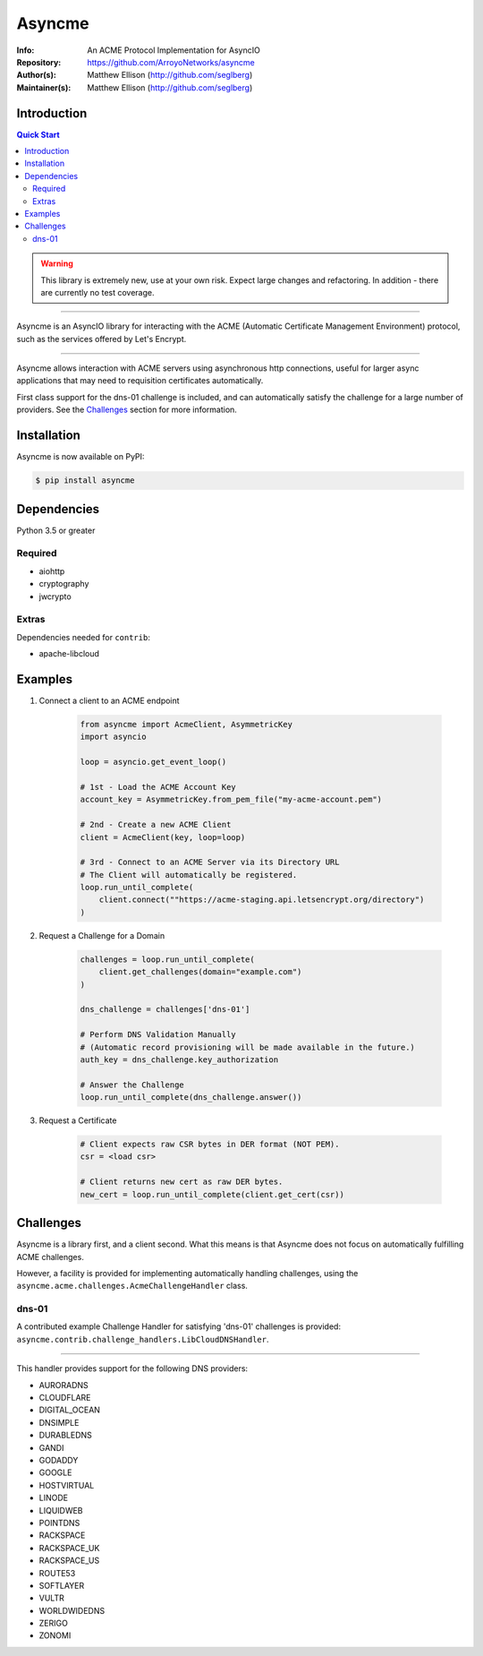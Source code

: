 =======
Asyncme
=======

:Info: An ACME Protocol Implementation for AsyncIO
:Repository: https://github.com/ArroyoNetworks/asyncme
:Author(s): Matthew Ellison (http://github.com/seglberg)
:Maintainer(s): Matthew Ellison (http://github.com/seglberg)

.. TRAVIS CI NYI .. image:: https://travis-ci.org/ArroyoNetworks/asyncme.svg?branch=master
    :target: https://travis-ci.org/ArroyoNetworks/asyncme

.. image:: https://img.shields.io/codecov/c/github/ArroyoNetworks/asyncme/master.svg?maxAge=2592000
    :target: https://codecov.io/github/ArroyoNetworks/asyncme?branch=master

.. image:: https://img.shields.io/pypi/v/asyncme.svg
    :target: https://pypi.python.org/pypi/asyncme/

.. image:: https://img.shields.io/github/license/ArroyoNetworks/asyncme.svg
    :target: https://github.com/ArroyoNetworks/asyncme/blob/master/LICENSE


Introduction
============

.. contents:: Quick Start
   :depth: 2

.. warning::

    This library is extremely new, use at your own risk. Expect large
    changes and refactoring. In addition - there are currently no
    test coverage.

------------------

Asyncme is an AsyncIO library for interacting with the ACME (Automatic
Certificate Management Environment) protocol, such as the services offered by
Let's Encrypt.

------------------

Asyncme allows interaction with ACME servers using asynchronous http
connections, useful for larger async applications that may need to requisition
certificates automatically.

First class support for the dns-01 challenge is included, and can automatically
satisfy the challenge for a large number of providers. See the `Challenges`_
section for more information.


Installation
============
Asyncme is now available on PyPI:

.. code:: console

    $ pip install asyncme

Dependencies
============
Python 3.5 or greater

Required
--------

- aiohttp
- cryptography
- jwcrypto

Extras
------

Dependencies needed for ``contrib``:

- apache-libcloud


Examples
========

1. Connect a client to an ACME endpoint

    .. code:: python

        from asyncme import AcmeClient, AsymmetricKey
        import asyncio

        loop = asyncio.get_event_loop()

        # 1st - Load the ACME Account Key
        account_key = AsymmetricKey.from_pem_file("my-acme-account.pem")

        # 2nd - Create a new ACME Client
        client = AcmeClient(key, loop=loop)

        # 3rd - Connect to an ACME Server via its Directory URL
        # The Client will automatically be registered.
        loop.run_until_complete(
            client.connect(""https://acme-staging.api.letsencrypt.org/directory")
        )


2. Request a Challenge for a Domain

    .. code:: python

        challenges = loop.run_until_complete(
            client.get_challenges(domain="example.com")
        )

        dns_challenge = challenges['dns-01']

        # Perform DNS Validation Manually
        # (Automatic record provisioning will be made available in the future.)
        auth_key = dns_challenge.key_authorization

        # Answer the Challenge
        loop.run_until_complete(dns_challenge.answer())


3. Request a Certificate

    .. code:: python

        # Client expects raw CSR bytes in DER format (NOT PEM).
        csr = <load csr>

        # Client returns new cert as raw DER bytes.
        new_cert = loop.run_until_complete(client.get_cert(csr))


Challenges
==========

Asyncme is a library first, and a client second. What this means is that
Asyncme does not focus on automatically fulfilling ACME challenges.

However, a facility is provided for implementing automatically handling
challenges, using the ``asyncme.acme.challenges.AcmeChallengeHandler`` class.

dns-01
------

A contributed example Challenge Handler for satisfying 'dns-01' challenges
is provided: ``asyncme.contrib.challenge_handlers.LibCloudDNSHandler``.

------------------

This handler provides support for the following DNS providers:

- AURORADNS
- CLOUDFLARE
- DIGITAL_OCEAN
- DNSIMPLE
- DURABLEDNS
- GANDI
- GODADDY
- GOOGLE
- HOSTVIRTUAL
- LINODE
- LIQUIDWEB
- POINTDNS
- RACKSPACE
- RACKSPACE_UK
- RACKSPACE_US
- ROUTE53
- SOFTLAYER
- VULTR
- WORLDWIDEDNS
- ZERIGO
- ZONOMI
